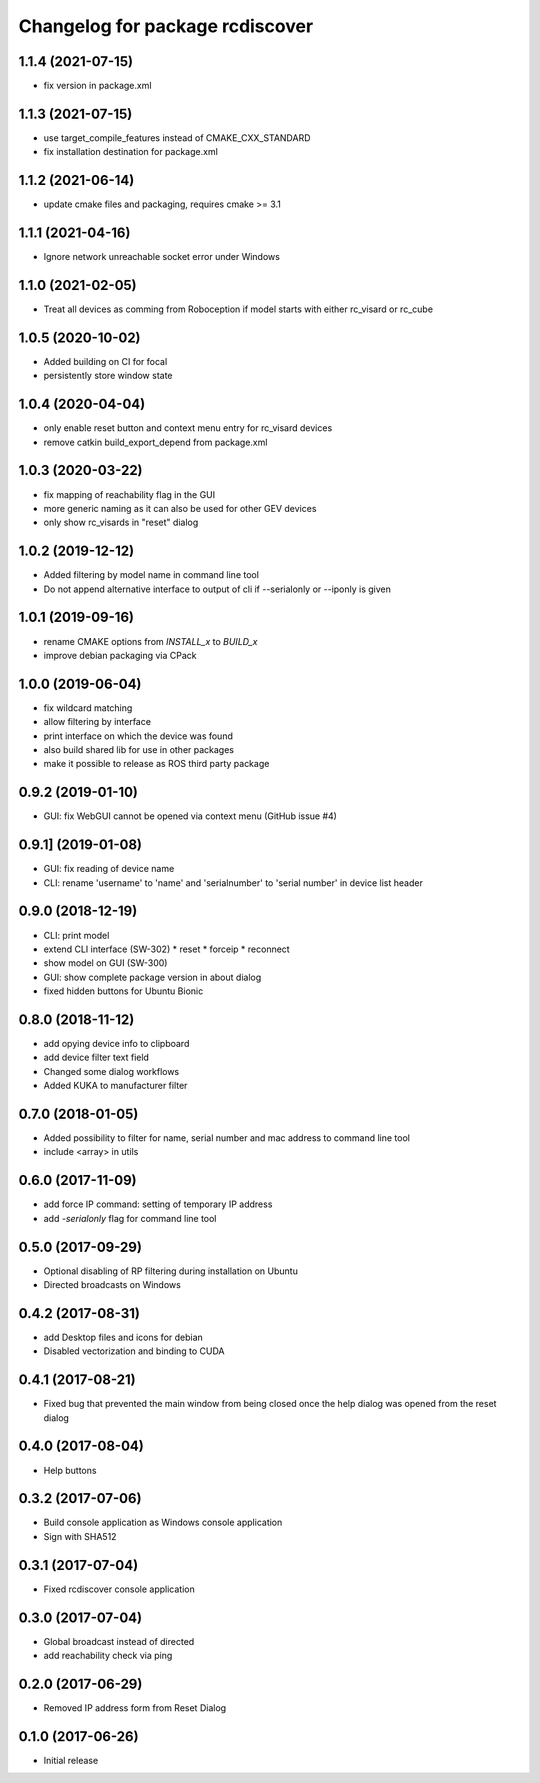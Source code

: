 ^^^^^^^^^^^^^^^^^^^^^^^^^^^^^^^^
Changelog for package rcdiscover
^^^^^^^^^^^^^^^^^^^^^^^^^^^^^^^^

1.1.4 (2021-07-15)
------------------

* fix version in package.xml

1.1.3 (2021-07-15)
------------------

* use target_compile_features instead of CMAKE_CXX_STANDARD
* fix installation destination for package.xml

1.1.2 (2021-06-14)
------------------

* update cmake files and packaging, requires cmake >= 3.1

1.1.1 (2021-04-16)
------------------

* Ignore network unreachable socket error under Windows

1.1.0 (2021-02-05)
------------------

* Treat all devices as comming from Roboception if model starts with either rc_visard or rc_cube

1.0.5 (2020-10-02)
------------------

* Added building on CI for focal
* persistently store window state

1.0.4 (2020-04-04)
------------------

* only enable reset button and context menu entry for rc_visard devices
* remove catkin build_export_depend from package.xml

1.0.3 (2020-03-22)
------------------

* fix mapping of reachability flag in the GUI
* more generic naming as it can also be used for other GEV devices
* only show rc_visards in "reset" dialog

1.0.2 (2019-12-12)
------------------

* Added filtering by model name in command line tool
* Do not append alternative interface to output of cli if --serialonly or --iponly is given

1.0.1 (2019-09-16)
------------------

* rename CMAKE options from `INSTALL_x` to `BUILD_x`
* improve debian packaging via CPack

1.0.0 (2019-06-04)
------------------

* fix wildcard matching
* allow filtering by interface
* print interface on which the device was found
* also build shared lib for use in other packages
* make it possible to release as ROS third party package

0.9.2 (2019-01-10)
------------------

* GUI: fix WebGUI cannot be opened via context menu (GitHub issue #4)

0.9.1] (2019-01-08)
-------------------

* GUI: fix reading of device name
* CLI: rename 'username' to 'name' and 'serialnumber' to 'serial number' in device list header

0.9.0 (2018-12-19)
------------------

* CLI: print model
* extend CLI interface (SW-302)
  * reset
  * forceip
  * reconnect
* show model on GUI (SW-300)
* GUI: show complete package version in about dialog
* fixed hidden buttons for Ubuntu Bionic

0.8.0 (2018-11-12)
------------------

* add opying device info to clipboard
* add device filter text field
* Changed some dialog workflows
* Added KUKA to manufacturer filter

0.7.0 (2018-01-05)
------------------

* Added possibility to filter for name, serial number and mac address to command line tool
* include <array> in utils

0.6.0 (2017-11-09)
------------------

* add force IP command: setting of temporary IP address
* add `-serialonly` flag for command line tool

0.5.0 (2017-09-29)
------------------

* Optional disabling of RP filtering during installation on Ubuntu
* Directed broadcasts on Windows

0.4.2 (2017-08-31)
------------------

* add Desktop files and icons for debian
* Disabled vectorization and binding to CUDA

0.4.1 (2017-08-21)
------------------

* Fixed bug that prevented the main window from being closed once the help dialog was opened from the reset dialog

0.4.0 (2017-08-04)
------------------

* Help buttons

0.3.2 (2017-07-06)
------------------

* Build console application as Windows console application
* Sign with SHA512

0.3.1 (2017-07-04)
------------------

* Fixed rcdiscover console application

0.3.0 (2017-07-04)
------------------

* Global broadcast instead of directed
* add reachability check via ping

0.2.0 (2017-06-29)
------------------

* Removed IP address form from Reset Dialog

0.1.0 (2017-06-26)
------------------

* Initial release
